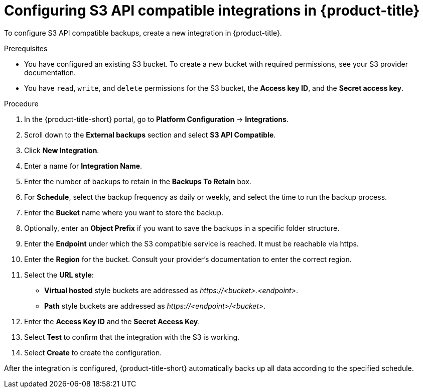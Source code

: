 // Module included in the following assemblies:
//
// * integration/integrate-with-s3-api-compatible-services.adoc
:_mod-docs-content-type: PROCEDURE
[id="s3-api-compatible-services-configuring-acs_{context}"]
= Configuring S3 API compatible integrations in {product-title}

To configure S3 API compatible backups, create a new integration in {product-title}.

.Prerequisites
* You have configured an existing S3 bucket. 
To create a new bucket with required permissions, see your S3 provider documentation.
* You have `read`, `write`, and `delete` permissions for the S3 bucket, the *Access key ID*, and the *Secret access key*.

.Procedure
. In the {product-title-short} portal, go to *Platform Configuration* -> *Integrations*.
. Scroll down to the *External backups* section and select *S3 API Compatible*.
. Click *New Integration*.
. Enter a name for *Integration Name*.
. Enter the number of backups to retain in the *Backups To Retain* box.
. For *Schedule*, select the backup frequency as daily or weekly, and select the time to run the backup process.
. Enter the *Bucket* name where you want to store the backup.
. Optionally, enter an *Object Prefix* if you want to save the backups in a specific folder structure.
. Enter the *Endpoint* under which the S3 compatible service is reached. It must be reachable via https.
. Enter the *Region* for the bucket. Consult your provider's documentation to enter the correct region.
. Select the *URL style*:
* *Virtual hosted* style buckets are addressed as __\https://<bucket>.<endpoint>__. +
* *Path* style buckets are addressed as __\https://<endpoint>/<bucket>__.
. Enter the *Access Key ID* and the *Secret Access Key*.
. Select *Test* to confirm that the integration with the S3 is working.
. Select *Create* to create the configuration.

After the integration is configured, {product-title-short} automatically backs up all data according to the specified schedule.
